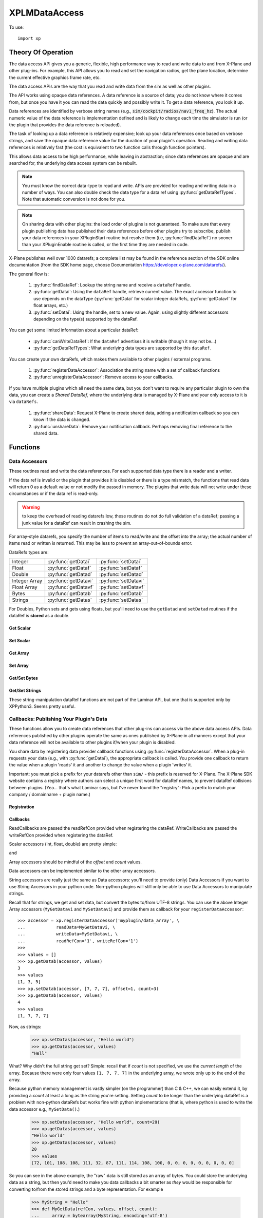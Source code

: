 XPLMDataAccess
==============
.. py:module:: XPLMDataAccess
.. py:currentmodule:: xp          

To use:
::

   import xp

Theory Of Operation
-------------------

The data access API gives you a generic, flexible, high performance way to
read and write data to and from X-Plane and other plug-ins. For example,
this API allows you to read and set the navigation radios, get the plane location,
determine the current effective graphics frame rate, etc.

The data access APIs are the way that you read and write data from the sim
as well as other plugins.

The API works using opaque data references. A data reference is a source of
data; you do not know where it comes from, but once you have it you can
read the data quickly and possibly write it. To get a data reference, you
look it up.

Data references are identified by verbose string names
(e.g., :code:`sim/cockpit/radios/nav1_freq_hz`). The actual numeric value of the data
reference is implementation defined and is likely to change each time the
simulator is run (or the plugin that provides the data reference is
reloaded).

The task of looking up a data reference is relatively expensive; look up
your data references once based on verbose strings, and save the opaque
data reference value for the duration of your plugin's operation. Reading
and writing data references is relatively fast (the cost is equivalent to
two function calls through function pointers).

This allows data access to be high performance, while leaving in
abstraction; since data references are opaque and are searched for, the
underlying data access system can be rebuilt.

.. Note:: You must know the correct data-type to read and write.
 APIs are provided for reading and writing data in a number of ways. You can
 also double check the data type for a data ref using :py:func:`getDataRefTypes`.
 Note that automatic conversion is not done for you.

.. Note:: On sharing data with other plugins: the load order of
 plugins is not guaranteed. To make sure that every plugin publishing data
 has published their data references before other plugins try to subscribe,
 publish your data references in your XPluginStart routine but resolve them
 (i.e, :py:func:`findDataRef`) no sooner than your XPluginEnable
 routine is called, or the first time they are needed in code.

X-Plane publishes well over 1000 datarefs; a complete list may be found in
the reference section of the SDK online documentation (from the SDK home
page, choose Documentation https://developer.x-plane.com/datarefs/).

The general flow is:

 1. :py:func:`findDataRef`: Lookup the string name and receive a ``dataRef`` handle.

 2. :py:func:`getDatai`: Using the ``dataRef`` handle, retrieve current value. The exact accessor function to use
    depends on the dataType (:py:func:`getDatai` for
    scalar integer dataRefs, :py:func:`getDatavf` for float arrays, etc.)

 3. :py:func:`setDatai`: Using the handle, set to a new value. Again, using slightly different accessors
    depending on the type(s) supported by the dataRef.

You can get some limited information about a particular dataRef:

 * :py:func:`canWriteDataRef`: If the ``dataRef`` advertises it is writable (though it may not be...)

 * :py:func:`getDataRefTypes`: What underlying data types are supported by this ``dataRef``.

You can create your own dataRefs, which makes them available to other plugins / external programs.

 1. :py:func:`registerDataAccessor`: Association the string name with a set of callback functions

 2. :py:func:`unregisterDataAccessor`: Remove access to your callbacks.

If you have multiple plugins which all need the same data, but you don't want to require any particular
plugin to own the data, you can create a *Shared DataRef*, where the underlying data is managed by X-Plane
and your only access to it is via ``dataRefs``.

 1. :py:func:`shareData`: Request X-Plane to create shared data, adding a notification callback so you can know
    if the data is changed.

 2. :py:func:`unshareData`: Remove your notification callback. Perhaps removing final reference to the shared data.

Functions
---------

.. py:function:: findDataRef(name)

    Given a data ref string *name*, return the
    actual opaque integer that you use to read and write the data. The
    string names for datarefs are published on the X-Plane SDK web site. (https://developer.x-plane.com/datarefs/).

    Returns integer (as a python Capsule) or None if the data ref cannot be found.

    .. NOTE:: this function is relatively expensive; save the result. Do not
              repeat a lookup every time you need to read or write it.

    ::

       >>> xp.findDataRef('sim/aircraft/electrical/num_batteries')
       <capsule object "datarefRef" at 0x7fa44b4909c0>
       >>> xp.findDataRef('this/does/not/exist')
       None

    `Official SDK <https://developer.x-plane.com/sdk/XPLMDataAccess/#XPLMFindDataRef>`__: :index:`XPLMFindDataRef`

.. py:function:: canWriteDataRef(dataRef)

    Given a *dataRef* as retrieved by :py:func:findDataRef, return True if you can successfully set the
    data, False otherwise. Some datarefs are read-only.

    ::

       >>> dataRef = xp.findDataRef('sim/aircraft/electrical/num_batteries')
       >>> xp.canWriteDataRef(dataRef)
       True
    
    Yes, DataRefs.txt indicates that "sim/aircraft/electrical/num_batteries" is not writable. However
    XP 11.55 thinks it is, even though attempting to programmatically change the value fails. In fact,
    *all* DataRefs listed in DataRefs.txt report they are writable, when in fact many of them are not.
    Bug filed with Laminar 2021-10-14.

    `Official SDK <https://developer.x-plane.com/sdk/XPLMDataAccess/#XPLMCanWriteDataRef>`__: :index:`XPLMCanWriteDataRef`

.. py:function:: isDataRefGood(dataRef)

    .. Warning:: This function is deprecated and should not be used. Datarefs are
     valid until plugins are reloaded or the sim quits. Plugins sharing datarefs
     should support these semantics by not unregistering datarefs during
     operation. (You should however unregister datarefs when your plugin is
     unloaded/stopped, as part of general resource cleanup.)

    This function returns whether a *dataRef* is still valid. If it returns
    False, you should re-find the data ref from its original string. Calling an
    accessor function on a bad data ref will return a default value, typically
    0 or 0-length data.

    `Official SDK <https://developer.x-plane.com/sdk/XPLMDataAccess/#XPLMIsDataRefGood>`__: :index:`XPLMIsDataRefGood`

.. py:function:: getDataRefTypes(dataRef)

    This routine returns the type ID of the *dataRef* for accessor use. If a data
    ref is available in multiple data types, they will all be returned. (bitwise OR'd together).

    .. table::
      :align: left

      ==== ==============
      bit  meaning
      ==== ==============
         0 Type_Unknown
         1 Type_Int
         2 Type_Float
         4 Type_Double
         8 Type_FloatArray
        16 Type_IntArray
        32 Type_Data
      ==== ==============

    ::

       >>> dataRef = xp.findDataRef('sim/flightmodel/position/local_x')
       >>> xp.getDataRefTypes(dataRef)
       6
       >>> bool(xp.getDataRefTypes(dataRef) & xp.Type_Float)
       True
       >>> bool(xp.getDataRefTypes(dataRef) & xp.Type_Int)
       False

    Note that dataRefs which are strings are listed by the SDK as Type_Data. There
    is no way to determine if Type_Data byte arrays are strings or just bytes.

    `Official SDK <https://developer.x-plane.com/sdk/XPLMDataAccess/#XPLMGetDataRefTypes>`__: :index:`XPLMGetDataRefTypes`

Data Accessors
**************

These routines read and write the data references. For each supported data
type there is a reader and a writer.

If the data ref is invalid or the plugin that provides it is disabled or
there is a type mismatch, the functions that read data will return 0 as a
default value or not modify the passed in memory. The plugins that write
data will not write under these circumstances or if the data ref is
read-only.

.. warning:: to keep the overhead of reading datarefs low, these
 routines do not do full validation of a dataRef; passing a junk value for a
 dataRef can result in crashing the sim.

For array-style datarefs, you specify the number of items to read/write and
the offset into the array; the actual number of items read or written is
returned. This may be less to prevent an array-out-of-bounds error.

DataRefs types are:

.. table::
 :align: left

 ============= ==================== ===================
 Integer       :py:func:`getDatai`  :py:func:`setDatai`
 Float         :py:func:`getDataf`  :py:func:`setDataf`
 Double        :py:func:`getDatad`  :py:func:`setDatad`
 Integer Array :py:func:`getDatavi` :py:func:`setDatavi`
 Float Array   :py:func:`getDatavf` :py:func:`setDatavf`
 Bytes         :py:func:`getDatab`  :py:func:`setDatab`
 Strings       :py:func:`getDatas`  :py:func:`setDatas`
 ============= ==================== ===================

For Doubles, Python sets and gets using floats, but you'll
need to use the ``getDatad`` and ``setDatad`` routines if the dataRef is **stored** as a double.

Get Scalar
++++++++++

.. py:function:: getDatai(dataRef)
                 getDataf(dataRef)
                 getDatad(dataRef)

    Read a dataRef (as retrieved using :py:func:`findDataRef`) and return its value.
    The return value is the dataRef value or 0 if the dataRef is NULL or the plugin is
    disabled.

       >>> dataRef = xp.findDataRef('sim/aircraft/electrical/num_batteries')
       >>> xp.getDatai(dataRef)
       1
       >>> xp.getDataf(dataRef)
       0.0

    Note in the second case above, the specified dataRef does not support a "Float" data type
    and returns 0.0 rather than indicating any error. You've been warned.

    Also, specifying a bad dataRef raises and exception:

      >>> dataRef = xp.findDataRef('does/not/exist')
      >>> xp.getDatai(dataRef)
      TypeError: invalid dataRef

    | `Official SDK <https://developer.x-plane.com/sdk/XPLMDataAccess/#XPLMGetDatai>`__ :index:`XPLMGetDatai`
    | `Official SDK <https://developer.x-plane.com/sdk/XPLMDataAccess/#XPLMGetDataf>`__ :index:`XPLMGetDataf`
    | `Official SDK <https://developer.x-plane.com/sdk/XPLMDataAccess/#XPLMGetDatad>`__ :index:`XPLMGetDatad`

Set Scalar
++++++++++

.. py:function:: setDatai(dataRef, value=0)
                 setDataf(dataRef, value=0.0)
                 setDatad(dataRef, value=0.0)

    Write a new value to a data ref.

    >>> dataRef = xp.findDataRef('sim/aircraft/weight/acf_m_fuel_tot')
    >>> xp.getDataf(dataRef)
    158.757
    >>> xp.setDataf(dataRef, 100.0)
    >>> xp.getDataf(dataRef)
    100.0

    This does nothing
    if the plugin publishing the dataRef is disabled, the
    dataRef is invalid, or the dataRef is not writable.
                 
    >>> dataRef = xp.findDataRef('sim/aircraft/electrical/num_batteries')
    >>> xp.getDatai(dataRef)
    1
    >>> xp.setDatai(dataRef, 10)
    >>> xp.getDatai(dataRef)
    1

    | `Official SDK <https://developer.x-plane.com/sdk/XPLMDataAccess/#XPLMGetDatai>`__ :index:`XPLMGetDatai`
    | `Official SDK <https://developer.x-plane.com/sdk/XPLMDataAccess/#XPLMSetDataf>`__ :index:`XPLMSetDataf`
    | `Official SDK <https://developer.x-plane.com/sdk/XPLMDataAccess/#XPLMSetDatad>`__ :index:`XPLMSetDatad`

Get Array
+++++++++

.. py:function:: getDatavi(dataRef, values=None, offset=0, count=-1)
                 getDatavf(dataRef, values=None, offset=0, count=-1)

 Read a part of an array dataRef. If you pass None for *values* (or don't provide
 the parameter,
 the routine will return the size of the array, ignoring *offset* and *count*.

 >>> dataRef = xp.findDataRef('sim/multiplayer/combat/team_status')
 >>> xp.getDatavi(dataRef)
 20
 >>> values = []
 >>> xp.getDatavi(dataRef, values, count=5)
 5
 >>> values
 [1, 0, 0, 0, 0]

 If *values* is a list, then up to *count* values are copied from the
 dataRef into values, starting at *offset* in the dataRef. If count +
 offset is larger than the size of the dataRef, less than count values
 will be copied. In any case, the number of values copied is returned.

 As a special case, if count is negative, we'll get the size of the array
 and copy all elements into the values list. (We truncate the passed values list prior
 to copying into it, so if you have data there already, it will be over-written.)

 >>> values = ['old', 'data']
 >>> xp.getDatavi(dataRef, values)
 20
 >>> values
 [1, 0, 0, 0, 0, 0, 0, 0, 0, 0, 0, 0, 0, 0, 0, 0, 0, 0, 0, 0]

 You can't simply provide a list as a parameter, as you'll have no way to retrieve
 the results:

 >>> # This doesn't work -- or it "works", but isn't very useful...
 >>> xp.getDatavi(dataRef, [])
 20

 .. Note:: The semantics of array datarefs are entirely implemented by the
  plugin (or X-Plane) that provides the dataRef, not the SDK itself; the
  above description is how these datarefs are intended to work, but a rogue
  plugin may have different behavior.

 | `Official SDK <https://developer.x-plane.com/sdk/XPLMDataAccess/#XPLMGetDatavi>`__ :index:`XPLMGetDatavi`
 | `Official SDK <https://developer.x-plane.com/sdk/XPLMDataAccess/#XPLMGetDatavf>`__ :index:`XPLMGetDatavf`

Set Array
+++++++++

.. py:function:: setDatavi(dataRef, values, offset=0, count=-1)
                 setDatavf(dataRef, values, offset=0, count=-1)

 Write part or all of an array dataRef. *values* is list of integer or float
 values written into the dataRef starting at
 *offset*. Up to *count* values are written; however if the values would
 write "off the end" of the dataRef array, then fewer values are written.

 >>> dataRef = xp.findDataRef('sim/flightmodel/engine/ENGN_thro')
 >>> xp.getDatavf(dataRef)
 8
 >>> values = []
 >>> xp.getDatavf(dataRef, values)
 8
 >>> values
 [0, 0, 0, 0, 0, 0, 0, 0]
 >>> xp.setDatavf(dataRef, [.1, .2, .3, .4, .5, .6, .7, .8, .9, 1.0])
 >>> xp.getDatavf(dataRef, values)
 8
 >>> values
 [0.1, 0.2, 0.3, 0.4, 0.5, 0.6, 0.7, 0.8]

 If count is longer then length of passed values list, an error is
 generated and nothing is written.

  >>> xp.setDatavf(dataRef, [.1, .2, .3, .4, .5, .6, .7, .8, .9, 1.0], count=20)
  RuntimeError: setDatavf list too short for provided count

 If count is negative (or not provided), count is set to length of passed
 values list.
 

 .. Note:: The semantics of array datarefs are entirely implemented by the
    plugin (or X-Plane) that provides the dataRef, not the SDK itself; the
    above description is how these datarefs are intended to work, but a rogue
    plugin may have different behavior.

 | `Official SDK <https://developer.x-plane.com/sdk/XPLMDataAccess/#XPLMSetDatavi>`__ :index:`XPLMSetDatavi`
 | `Official SDK <https://developer.x-plane.com/sdk/XPLMDataAccess/#XPLMSetDatavf>`__ :index:`XPLMSetDatavf`

Get/Set Bytes
++++++++++++++++++
.. py:function:: getDatab(dataRef, values=None, offset=0, count=-1)
                 setDatab(dataRef, values, offset=0, count=-1)

 Read/Write a part of a byte array dataRef. See similar functionality
 :py:func:`getDatavi`, :py:func:`setDatavi`.

 Note that the "data" being copied is an array of **bytes**, which in C and C++
 is a simple concept, but in Python is a bit more convoluted. (Plus Python2 is different
 from Python3 in this regard.)
 
 A Python2 versus Python3 difference is where the dataRef refers to a string. Recall
 that strings in python2 are bytes and in python3 are unicode. Take, for example,
 dataRef ``sim/aircraft/view/acf_descip``. While it certainly appears to be a string
 description of the user's aircraft, it is actually a sequence of bytes. You should
 convert it to a bytearray, stripping off trailing ``\x00``, and then decode it from UTF-8
 into unicode.

   >>> description = []
   >>> xp.getDatab(xp.findDataRef("sim/aircraft/view/acf_descrip"), description)
   260
   >>> description
   [67, 101, 115, 115, 110, 97, 32, 49, 55, 50, 32, 83, 80, 32, 83, 107, 121, 104, 97, 119,\
   107, 32, 45, 32, 49, 56, 48, 72, 80, 32, 45, 32, 71, 49, 48, 48, 48, 0, 0, 0, ...]
   >>> bytearray(description)
   bytearray(b'Cessna 172 SP Skyhawk - 180HP - G1000\x00\x00\x00\x00\x00\x00\x00\x00\x00...')
   >>> bytearray([x for x in description if x]).decode('utf-8')
   'Cessna 172 SP Skyhawk - 180HP - G1000'
 
 Similarly, you need to convert from strings, if you're looking to set values

   >>> description = "My New Cessna"
   >>> xp.setDatab(xp.findDataRef("sim/aircraft/view/acf_descrip"), bytearray(description.encode('utf-8')))

 **OR,** if you're manipulating Strings, use :py:func:`getDatas` and :py:func:`setDatas`.

 | `Official SDK <https://developer.x-plane.com/sdk/XPLMDataAccess/#XPLMGetDatab>`__ :index:`XPLMGetDatab`
 | `Official SDK <https://developer.x-plane.com/sdk/XPLMDataAccess/#XPLMSetDatab>`__ :index:`XPLMSetDatab`

Get/Set Strings
++++++++++++++++++

These string-manipulation dataRef functions are not part of the Laminar API, but one that is supported only by XPPython3. Seems pretty
useful.

.. py:function:: getDatas(dataRef, offset=0, count=-1)

  Given how common it is to have string dataRefs, and how awkward the SDK makes it
  to retrieve string information from X-Plane using Python, XPPython3 offers
  a custom API. It works similar to :py:func:`getDatab`, except it will do
  the string conversion for you, and it returns **the string** rather than a count,
  thereby skipping the need to include a *values* list.

  >>> dataRef = xp.findDataRef("sim/aircraft/view/acf_descrip")
  >>> xp.getDatas(dataRef)
  'Cessna 172 SP Skyhawk - 180HP'

  Specifying a *count*, will return a string of no more than
  that length. (The returned string will be less than count, if
  a null byte is seen in the retrieved dataRef.)

  >>> xp.getDatas(dataRef, count=10)
  'Cessna 172'

  *offset* works in a similar manner

  >>> xp.getDatas(dataRef, count=3 offset=7)
  '172'

.. py:function:: setDatas(dataRef, value, offset=0, count=-1)
                 
  Set a byte-array dataRef to the string *value*. *offset* starts
  writing the string into the dataRef at the given offset.

  >>> xp.setDatas(dataRef, "ZZZZ", offset=2, count=2)
  >>> xp.getDatas(dataRef)
  'CeZZna 172 SP Skyhawk - 180HP'

  *count* reflects the *number of bytes to occupy*. This is slightly
  different from :py:func:`setDatab`. First (like `setDatab`), if count
  is less than `len(value)`, only that many items are copied. However,
  if count is greater than len(value), that many bytes will be
  copied into the dataRef, with zeros padded to fill.

  **Caution:** if count *exceeds* the length of the original C-language dataRef, this
  *will crash the sim*, because it will over-write memory not belonging to the dataRef.
  If the dataRef's accessor is implemented in python, (See :py:func:`MySetDatas`
  below) it *will not crash the sim*, because python will dynamically increase the buffer
  size to accommodate.

  Compare with `getDatab` and `setDatab`. Looking at the first forty bytes of the raw dataRef,
  you'll see final bytes are padded with zeros.

  Continuing from `count=2` example above:
  
  >>> xp.setDatas(dataRef, "ZZZZ", offset=2, count=5)
  >>> xp.getDatas(dataRef)
  'CeZZZZ'
  >>> xp.getDatab(dataRef, description, count=40)
  >>> description
  [67, 101, 90, 90, 90, 90, 0, 49, 55, 50, 32, 83, 80, 32, 83, 107, 121, 104, 97, \
  119, 107, 32, 45, 32, 49, 56, 48, 72, 80, 0, 0, 0, 0, 0, 0, 0, 0, 0, 0, 0]

  Note that we copied in five bytes [90, 90, 90, 90, 0], so the resulting `getDatas` returns the
  null-terminated string 'CeZZZZ'. The previous data past those written bytes is
  still there (as seen by `getDatab`).

  Now, consider immediately following with:

  >>> xp.setDatas(dataRef, "ZZZZ-", offset=2, count=5)
  >>> xp.getDatas(dataRef)
  'CeZZZZ-172 SP Skyhawk - 180HP'
  >>> xp.getDatab(dataRef, description, count=40)
  >>> description
  [67, 101, 90, 90, 90, 90, 45, 49, 55, 50, 32, 83, 80, 32, 83, 107, 121, 104, 97, \
  119, 107, 32, 45, 32, 49, 56, 48, 72, 80, 0, 0, 0, 0, 0, 0, 0, 0, 0, 0, 0]

  We copy in five bytes [90, 90, 90, 90, 45] in the same space, which means the first null byte
  is now at the end of the original string.

  If count is not provided, we'll zero fill the full buffer.

  >>> xp.setDatas(dataRef, "ZZZZ", offset=2)
  >>> xp.getDatas(dataRef)
  'CeZZZZ'
  >>> xp.getDatab(dataRef, description, count=40)
  >>> description
  [67, 101, 90, 90, 90, 90, 0, 0, 0, 0, 0, 0, 0, 0, 0, 0, 0, 0, 0, 0, 0, 0, 0, 0, 0,\
  0, 0, 0, 0, 0, 0, 0, 0, 0, 0, 0, 0, 0, 0, 0]
  
  Sometimes it is useful to have multiple strings "within" a dataRef. For example
  dataRef "sim/cockpit2/tcas/targets/flight_id' is 512 byte array, but functionally it
  is a set of 64 seven-byte null terminated strings.

  >>> tcasDataRef = xp.findDataRef('sim/cockpit2/tcas/targets/flight_id')
  >>> xp.getDatab(tcasDataRef, description, count=40)
  40
  >>> description
  [78, 49, 55, 50, 83, 80, 0, 0, \
   78, 49, 55, 50, 83, 80, 0, 0, \
   78, 49, 55, 50, 83, 80, 0, 0, \
   78, 49, 55, 50, 83, 80, 0, 0, \
    0,  0,  0,  0,  0,  0, 0, 0]
  >>> xp.getDatas(tcasDataRef)
  'N172NP'

  `getDatas(dataRef)` gets the first null-terminated entry. To get subsequent entries, you'll
  need to use *offset*.

  To set entries, you need to set them individually, *without zeroing out the remaining buffer*.
  (First, you need to acquire all aircraft and set override, in order to make TCAS dataRef
  writable. *And* the first entry cannot be over-written, so we'll only try to update the
  other slots.)

  >>> xp.acquirePlanes(None, None, None)
  1
  >>> xp.setDatai(xp.findDataRef('sim/operation/override/override_TCAS'), 1)
  >>> xp.setDatas(tcasDataRef, value="ZYXWVU",  offset=8,  count=8)
  >>> xp.setDatas(tcasDataRef, value="1234",    offset=16, count=8)
  >>> xp.setDatas(tcasDataRef, value="0987654", offset=24, count=8)
  >>> xp.getDatab(tcasDataRef, description, count=40)
  40
  >>> description
  [78, 49, 55, 50, 83, 80,  0, 0, \
   90, 89, 88, 87, 86, 85,  0, 0, \
   49, 50, 51, 52,  0,  0,  0, 0, \
   48, 57, 56, 55, 54, 53, 52, 0, \
    0,  0,  0,  0,  0,  0,  0, 0]
  >>> xp.getDatas(tcasDataRef)
  'N172NP'
  >>> xp.getDatas(tcasDataRef, offset=8)
  'ZYXWVU'

  If you'd not specified a *count*, you would zero-fill all entries after
  the one you'd written.
                 

Callbacks: Publishing Your Plugin's Data
****************************************
These functions allow you to create data references that other plug-ins can
access via the above data access APIs. Data references published by other
plugins operate the same as ones published by X-Plane in all manners except
that your data reference will not be available to other plugins if/when
your plugin is disabled.

You share data by registering data provider callback functions using :py:func:`registerDataAccessor`.
When a
plug-in requests your data (e.g., with :py:func:`getDatai`),
the appropriate callback is called. You provide
one callback to return the value when a plugin 'reads' it and another to
change the value when a plugin 'writes' it.

Important: you must pick a prefix for your datarefs other than ``sim/`` -
this prefix is reserved for X-Plane. The X-Plane SDK website contains a
registry where authors can select a unique first word for dataRef names, to
prevent dataRef collisions between plugins. (Yea... that's what Laminar says, but
I've never found the "registry": Pick a prefix to match your company / domainname + plugin name.)

Registration
++++++++++++
.. py:function:: registerDataAccessor(name, dataType=0, writable=-1, ..., readRefCon=None, writeRefCon=None)

 This routine creates a new item of data that can be read and written.

 The *name* needs to be unique and will be available to others. Ideally, start
 it with the name of you plugin or a domain name you own. This will be accessible
 by :py:func:`findDataRef`.

 The *dataType* is constructed by bitwise OR'ing together the types you support, e.g.,
 ``Type_Float | Type_Int``. This will be readable by :py:func:`getDataRefTypes`.
 If not provided (or set to 0 / ``Type_Unknown``),
 we'll calculate the value based on the set of accessor callback you provide
 (e.g., if you only provide a *readInt* callback, we'll set *dataType* to xp.Type_Int.)

 The *writable* parameter provides the value for
 :py:func:`canWriteDataRef`. It defaults to -1 / not-set, and with that value (or
 not provided in the call) we'll calculate the value based on the existence
 of any write* accessor callbacks you provide.     

 You can optionally provide two reference constants, one to be passed to (all)
 read callbacks, and the other to all write callbacks.

 For each data type you
 support, pass a read accessor function and a write accessor function if
 necessary. All callbacks by default are None, so the easiest thing
 to do is pass by keyword parameter the ones you need.

 .. table::
   :align: left

   ============== ====================================================
   Keyword        Callback prototype
   ============== ====================================================
   readInt        ``myRead(readRefCon) -> int``
   writeInt       ``myWrite(writeRefCon, value)``
   readFloat      ``myRead(readRefCon) -> float``
   writeFloat     ``myWrite(writeRefCon, value)``
   readIntArray   ``myRead(readRefCon, values, offset, count) -> int``
   writeIntArray  ``myWrite(writeRefCon, values, offset, count)``
   readFloatArray ``myRead(readRefCon, values, offset, count) -> int``
   writeFloatArry ``myWrite(writeRefCon, values, offset, count)``
   readData       ``myRead(writeRefCon, values, offset, count) -> int``
   writeData      ``myWrite(writeRefCon, values, offset, count)``
   ============== ====================================================

 >>> def my_func(refCon):
 ...     return refCon + 1
 ...
 >>> accessor = xp.registerDataAccessor('myPlugin/foobar', readInt=my_func, readRefCon=41)
 >>> xp.getDatai(accessor)
 42

 Note that you can use lambda expressions, if it meets your needs:

 >>> accessor = xp.registerDataAccessor('myPlugin/foobar', readInt=lambda x: x + 1, readRefCon=41)
 >>> xp.getDatai(accessor)
 42

 You are returned a data accessor reference for the new item of data created. You can use
 this accessor reference to unregister your data later. Though it is not
 the same as a dataRef (as returned by :py:func:`findDataRef`), you can
 still use it to get and set data. The data accessor reference
 should be used with :py:func:`unregisterDataAccessor`.

 For example, to define a dataRef ``myPlugin/dataItem``, which can be
 accessed as either an Integer or Float, use something like the following. Note
 we provide callbacks for `reading` as an integer or float, but the user can
 only read (not write) as a float (no idea if this might ever make sense in the real world.)

 >>> def MyReadInt(refCon):
 ...     return MyGlobalData
 ...
 >>> def MyWriteInt(refCon, value):
 ...     global MyGlobalData
 ...     MyGlobalData = value
 ...
 >>> def MyReadFloat(refCon):
 ...     return MyReadInt(refCon)
 ...
 >>> accessor = xp.registerDataAccessor('myPlugin/dataItem1', \
 ...                                    readInt=MyReadInt, writeInt=MyWriteInt,\
 ...                                    readFloat=MyReadFloat)
 >>> 
 >>> MyGlobalData = 42
 >>> dataRef = xp.findDataRef('myPlugin/dataItem1')
 >>> xp.getDatai(dataRef)
 42
 >>> xp.setDatai(dataRef, 43)
 >>> xp.getDatai(dataRef)
 43
 >>> xp.getDataf(dataRef)
 43.0

.. py:function:: unregisterDataAccessor(accessor)

    Use this routine to unregister any data accessors you may have registered with
    :py:func:`registerDataAccessor`. Once you unregister a data ref, your function
    pointer will not be called anymore.

    For maximum compatibility, do not unregister your data accessors until
    final shutdown (when your XPluginStop routine is called). This allows other
    plugins to find your data reference once and use it for their entire time
    of operation.


Callbacks
+++++++++

ReadCallbacks are passed the readRefCon provided when registering the dataRef.
WriteCallbacks are passed the writeRefCon provided when registering the dataRef.

Scaler accessors (int, float, double) are pretty simple:

.. py:function:: MyGetDatai(refCon)
                 MyGetDataf(refCon)
                 MyGetDatad(refCon)

and

.. py:function:: MySetDatai(refCon, value)
                 MySetDataf(refCon, value)
                 MySetDatad(refCon, value)


 If you use the same callback function for more than one dataRef
 you can use the reference constant to identify which one is being requested.

 >>> def MyReadInt(refCon):
 ...     if refCon == 'param1':
 ...         return int(self.param1)
 ...     elif refCon == 'param2':
 ...         return int(self.param2)
 ...     raise ValueError("Unknown parameter: {}".format(refCon))
 ...
 >>> def MyWriteInt(refCon, value):
 ...     if refCon == 'param1':
 ...         self.param1 = int(value)
 ...     elif refCon == 'param2':
 ...         self.param2 = int(value)
 ...     else:
 ...         raise ValueError("Unknown parameter: {}".format(refCon))

    
Array accessors should be mindful of the *offset* and *count* values.

.. py:function:: MyGetDatavi(refCon, values, offset, count)
                 MyGetDatavf(refCon, values, offset, count)

 The callback semantics is the same as :py:func:`getDatavi` and :py:func:`getDatavf` (those routines
 just forward the request to your callback). If values is None, return the size of the array,
 ignoring *offset* and *count*.

.. py:function:: MySetDatavi(refCon, values, offset, count)
                 MySetDatavf(refCon, values, offset, count)

 The callback semantics is the same as :func:`setDatavi` and :func:`setDatavf` (those routines
 just forward the request to your callback). Values passed in are written into the
 dataRef starting at *offset*. Up to *count* values are written; however if the values would write
 "off the end" of the dataRef array, then fewer values are written.

 Recall that the return value for the *getData* callbacks is the full length of the supported
 buffer, if input *values* is None, otherwise, it is the number of elements actually written into
 *values*.

 >>> MyArray1 = [1, 3, 5]
 >>> MyArray2 = [2, 4, 6, 8]
 >>> def MyGetDatavi(refCon, values, offset, count):
 ...     if refCon == '1':
 ...         if values is None:
 ...             return len(MyArray1)
 ...         values.extend(MyArray1[offset:offset + count])
 ...         return min(count, len(MyArray1) - offset)
 ...     elif refCon == '2':
 ...         if values is None:
 ...             return len(MyArray2)
 ...         values.extend(MyArray2[offset:offset + count])
 ...         return min(count, len(MyArray2) - offset)
 ...     else:
 ...         raise ValueError("Unknown refCon: {}".format(refCon))
 ...
 >>> def MySetDatavi(refCon, values, offset, count):
 ...     global MyArray1, MyArray2
 ...     if not values:
 ...         print("values not provide")
 ...         pass
 ...     elif refCon == '1':
 ...         MyArray1[offset:offset + count] = values[0:count]
 ...     elif refCon == '2':
 ...         MyArray2[offset:offset + count] = values[0:count]
 ...     else:
 ...         raise ValueError("Unknown refCon: {}".format(refCon))
 ...     return
 ...     
 >>> accessor = xp.registerDataAccessor('myplugin/int_array', \
 ...            readIntArray=MyGetDatavi, \
 ...            writeIntArray=MySetDatavi, \
 ...            readRefCon='1', writeRefCon='1')
 >>>
 >>> values = []
 >>> xp.getDatavi(accessor, values)
 3
 >>> values
 [1, 3, 5]
 >>> xp.setDatavi(accessor, [7, 7, 7], offset=1, count=3)
 >>> xp.getDatavi(accessor, values)
 4
 >>> values
 [1, 7, 7, 7]
 
 
 .. note:: the use of ``extend()`` within ``MyReadIntV()`` rather than simple assignment
    (e.g., ``values = MyArray[offset: offset + count]``).
    The *values* parameter should be either a list (``[]``) or None. If it's a list, we use it
    to return the actual values (rather than merely returning the length of the data.) Because the calling
    function needs the value, we cannot change the python ``id()`` of the object. Simple assignment changes
    the id, so the calling function never gets the updated value. Using ``extend()`` (or ``append()``) will
    maintain the id of the *values* parameter, allowing the calling function to retrieve the information.
    

Data accessors can be implemented similar to the other array accessors.

.. py:function:: MyGetDatab(refCon, values, offset, count)
                 MySetDatab(refCon, values, offset, count)

 The callback semantics are the same as :func:`setDatab` and :func:`getDatab`.

 >>> MyArray1 = [1, 3, 5]
 >>> MyArray2 = [2, 4, 6, 8]
 >>> def MyGetDatavi(refCon, values, offset, count):
 ...     if refCon == '1':
 ...         if values is None:
 ...             return len(MyArray1)
 ...         values.extend(MyArray1[offset:offset + count])
 ...         return min(count, len(MyArray1) - offset)
 ...     elif refCon == '2':
 ...         if values is None:
 ...             return len(MyArray2)
 ...         values.extend(MyArray2[offset:offset + count])
 ...         return min(count, len(MyArray2) - offset)
 ...     else:
 ...         raise ValueError("Unknown refCon: {}".format(refCon))
 ...
 >>> def MySetDatavi(refCon, values, offset, count):
 ...     global MyArray1, MyArray2
 ...     if not values:
 ...         print("values not provide")
 ...         pass
 ...     elif refCon == '1':
 ...         MyArray1[offset:offset + count] = values[0:count]
 ...     elif refCon == '2':
 ...         MyArray2[offset:offset + count] = values[0:count]
 ...     else:
 ...         raise ValueError("Unknown refCon: {}".format(refCon))
 ...     return
 ...     
 >>> accessor = xp.registerDataAccessor('myplugin/data_array', \
 ...            readData=MyGetDatavi, \
 ...            writeData=MySetDatavi, \
 ...            readRefCon='1', writeRefCon='1')
 >>>
 >>> values = []
 >>> xp.getDatab(accessor, values)
 3
 >>> values
 [1, 3, 5]
 >>> xp.setDatab(accessor, [7, 7, 7], offset=1, count=3)
 >>> xp.getDatab(accessor, values)
 4
 >>> values
 [1, 7, 7, 7]

String accessors are really just the same as Data accessors: you'll need to provide (only) Data Accessors
if you want to use String Accessors in your python code. Non-python plugins will still only be able to
use Data Accessors to manipulate strings.

Recall that for strings, we get and set data, but convert the bytes to/from UTF-8 strings. You can use
the above Integer Array accessors (``MyGetDatavi`` and ``MySetDatavi``) and provide them as callback
for your ``registerDataAccessor``::

 >>> accessor = xp.registerDataAccessor('myplugin/data_array', \
 ...            readData=MyGetDatavi, \
 ...            writeData=MySetDatavi, \
 ...            readRefCon='1', writeRefCon='1')
 >>>
 >>> values = []
 >>> xp.getDatab(accessor, values)
 3
 >>> values
 [1, 3, 5]
 >>> xp.setDatab(accessor, [7, 7, 7], offset=1, count=3)
 >>> xp.getDatab(accessor, values)
 4
 >>> values
 [1, 7, 7, 7]

Now, as strings:

 >>> xp.setDatas(accessor, "Hello world")
 >>> xp.getDatas(accessor, values)
 "Hell"

What? Why didn't the full string get set? Simple: recall that if *count* is not specified, we use the *current length*
of the array. Because there were only four values ``[1, 7, 7, 7]`` in the underlying
array, we wrote only up to the end of the array.

Because python memory management is vastly simpler (on the programmer) than C & C++,
we can easily extend it, by providing a *count* at least a long as the string
you're setting. Setting *count* to be longer than the underlying dataRef is
a problem with non-python dataRefs but works fine with python implementations (that
is, where python is used to write the data accessor e.g., ``MySetData()``.)

 >>> xp.setDatas(accessor, "Hello world", count=20)
 >>> xp.getDatas(accessor, values)
 "Hello world"
 >>> xp.getDatas(accessor, values)
 20
 >>> values
 [72, 101, 108, 108, 111, 32, 87, 111, 114, 108, 100, 0, 0, 0, 0, 0, 0, 0, 0, 0]

So you can see in the above example, the "raw" data is still stored as an array of bytes. You
could store the underlying data as a string, but then you'd need to make you data callbacks
a bit smarter as *they* would be responsible for converting to/from the stored strings
and a byte representation. For example

 >>> MyString = "Hello"
 >>> def MyGetData(refCon, values, offset, count):
 ...     array = bytearray(MyString, encoding='utf-8')
 ...     if values is None:
 ...         return len(MyString)
 ...     values.extend(array[offset:offset + count])
 ...     return min(count, len(MyString) - offset)  # number of bytes copied
 ...
 >>> def MySetData(refCon, values, offset, count):
 ...     global MyString
 ...     array = bytearray(MyString, encoding='utf-8')
 ...     array[offset:offset + count] = values[0:count]
 ...     # and finally, update global MyString with string equivalent
 ...     MyString = bytearray([x for x in array if x]).decode('utf-8')
 ...
 >>> a = xp.registerDataAccessor('myplugin/string', readData=MyGetData, writeData=MySetData)
 >>> xp.getDatab(a)
 >>> xp.getDatas(a)


 
Interfacing with DataRefEditor and DataRefTool
**********************************************

The third-party `DataRefEditor plugin <http://www.xsquawkbox.net/xpsdk/mediawiki/DataRefEditor>`_
and `DataRefTool plugin <https://forums.x-plane.org/index.php?/forums/topic/82960-datareftool-is-an-improved-datarefeditor-open-source-better-search-change-detection/>`_
allow you to test your datarefs.

1. Create you dataRefs in your XPluginStart function. (This is the recommended practice for all dataRef creation).
   
2. Register them in your XPluginEnable function (which signature you use depends on which plugin you're
   trying to connect to.)::

     for sig in ('com.leecbaker.datareftool', 'xplanesdk.examples.DataRefEditor'):
         dre = xp.findPluginBySignature(sig)
         if dre != xp.NO_PLUGIN_ID:
             xp.sendMessageToPlugin(dre, 0x01000000, 'myplugin/dataRef1')
             xp.sendMessageToPlugin(dre, 0x01000000, 'myplugin/dataRef2')


This way your datarefs will appear in the DataRef plugin.
     

Sharing Data Between Multiple Plugins
*************************************

The data reference registration APIs from the previous section allow a
plugin to publish data in a one-owner manner; the plugin that publishes the
data reference owns the real memory that the data ref uses. This is
satisfactory for most cases, but there are also cases where plugins need to
share actual data.

With a shared data reference, no one plugin owns the actual memory for the
data reference; the plugin SDK allocates that for you. When the first
plugin asks to 'share' the data, the memory is allocated. When the data is
changed, every plugin that is sharing the data is notified (via callback).

Shared data references differ from the 'owned' data references from the
previous section in a few ways:

- With shared data references, any plugin can create the data reference;
  with owned plugins one plugin must create the data reference and others
  subscribe. (This can be a problem if you don't know which set of plugins
  will be present).

- With shared data references, every plugin that is sharing the data is
  notified when the data is changed. With owned data references, only the one
  owner is notified when the data is changed.

- With shared data references, you cannot access the physical memory of the
  data reference; you must use the ``xp.getData...`` and ``xp.setData...`` APIs. With an
  owned data reference, the one owning data reference can manipulate the data
  reference's memory in any way it sees fit.

Shared data references solve two problems: if you need to have a data
reference used by several plugins but do not know which plugins will be
installed, or if all plugins sharing data need to be notified when that
data is changed, use shared data references.

.. note:: You cannot "share" a built-in dataRef. While you may think
          sharing a built-in would allow you to register a *dataChanged* callback,
          the registration returns successfully,
          but the callback is never invoked.


.. py:function:: shareData(name, dataType, dataChanged=None, refCon=None)

 This routine connects a plug-in to shared data, creating the shared data if
 necessary. *name* is a standard style of path string for the data ref,
 and *dataType* specifies the data type. *dataType* must be a single value,
 not a bitwise OR'd set of values.

 This function will create the data if it does not
 exist. If the data already exists but the type does not match, an error is
 returned, so it is important that plug-in authors collaborate to establish
 public standards for shared data.

 If a notificationFunc *dataChanged* is passed in and is not None, it
 will be called whenever the data is modified. The provided *refCon*
 will be passed to the callback. This allows your plug-in to know which shared
 data was changed if multiple shared data are handled by one callback, or if
 the plug-in does not use global variables.
 
 Returns 1 if shared data is successfully created (or found); a
 0 if the data already exists but is of the wrong type.

 The callback function takes one parameter which is the *refCon* passed with
 ``shareData()`` (which defaults to None).

 >>> def dataChanged(refCon):
 ...   xp.log("Data has changed")
 ...

 While you *can* call ``shareData()`` with an existing built-in X-Plane DataRef,
 you *will not* get a callback on data change. (pity, really.)

 For example, define a simple callback which simply alerts the user. Then
 create a shared data item called ``shared/float``.
 
 >>> def Changed(refCon):
 ...     xp.speakString(f"Data has changed for {refCon}")
 ...
 >>> comment = "My Float"
 >>> xp.shareData('shared/float', xp.Type_Float, Changed, comment)
 1

 Find the ``dataRef`` handle. Note that on initialization the value is 0.0. Set
 it to a new value and observe the alert.

 >>> dataRef = xp.findDataRef('shared/float')
 >>> xp.getDataf(dataRef)
 0.0
 >>> xp.setDataf(dataRef, 1.0)

 When you no longer want to have your callback function called, unshare the
 data. Note you *may* still have access to the data, but it is not guaranteed.
 
 >>> xp.unshareData('shared/float', xp.Type_Float, Changed, comment)
 >>> xp.getDataf(dataRef)        # <-- *might* work, but don't count on it
 1.0
 >>> xp.setDataf(dataRef, 2.0)   # <-- *might* work, but don't count on it
 >>> xp.getDataf(dataRef)        # <-- *might* work, but don't count on it
 2.0
 
 Of course, you don't have to include a callback function: you can call ``shareData``
 to simply create and manage the data reference & then you can poll (using :py:func:`getDataf`)
 to get data updates.

.. py:function:: unshareData(name, dataType, dataChanged=None, refCon=None)

 This routine removes your notification function for shared data. Call it
 when done with the data to stop receiving change notifications. Arguments
 must match your :py:func:`shareData`. The actual memory will not necessarily be freed,
 since other plug-ins could be using it. Returns 0 if dataRef is not found.

 >>> refCon = "hello"
 >>> xp.shareData('shared/example', xp.Type_Int, Changed, refCon)
 1
 >>> xp.unshareData('shared/example', xp.Type_Int, Changed, refCon)
 1

 Note the use of a variable for the *refCon* instead of repeating the string
 ``"hello"`` in the share and unshare calls. The reference constant
 *must be the same* in both calls, not merely point to the same data.
 The exception is you can use integers or None, but you cannot use
 other constants (floats, strings) or structures (dicts, lists, etc.).

 >>> # Integers work
 >>> xp.shareData('shared/int', xp.Type_Int, Changed, 5)
 1
 >>> xp.unshareData('shared/int', xp.Type_Int, Changed, 5)
 1
 >>> # None works
 >>> xp.shareData('shared/none', xp.Type_Int, Changed, None)
 1
 >>> xp.unshareData('shared/none', xp.Type_Int, Changed, None)
 1
 >>> # Floats DO NOT work
 >>> xp.shareData('shared/float', xp.Type_Int, Changed, 1.5)
 1
 >>> xp.unshareData('shared/example', xp.Type_Int, Changed, 1.5)
 0   # <-- was not able to find the shared data ref
 >>> # Strings DO NOT work
 >>> xp.shareData('shared/string', xp.Type_Int, Changed, "hello")
 1
 >>> xp.unshareData('shared/string', xp.Type_Int, Changed, "hello")
 0   # <-- was not able to find the shared data ref

 One quirk in this, is *you can* pass a float or string -- it will be correctly
 passed into your ``dataChanged()`` callback: you just won't be able
 to successfully call ``unshareData()``... which perhaps isn't the greatest
 tragedy.

Types
--------------------

.. data:: XPLMDataTypeID
   :annotation: bitfield used to identify the type of data

   .. table::
      :align: left

      +-------------------------------+-----------------------------+
      | Value                         | SDK Value                   |
      +===============================+=============================+
      |.. py:data:: Type_Unknown      | :index:`xplmType_Unknown`   |
      |              :value: 0        |                             |
      +-------------------------------+-----------------------------+
      | .. py:data:: Type_Int         | :index:`xplmType_Int`       |                    
      |              :value: 1        |                             |
      +-------------------------------+-----------------------------+
      | .. py:data:: Type_Float       | :index:`xplmType_Float`     |                    
      |              :value: 2        |                             |
      +-------------------------------+-----------------------------+
      | .. py:data:: Type_Double      | :index:`xplmType_Double`    |                    
      |              :value: 4        |                             |
      +-------------------------------+-----------------------------+
      | .. py:data:: Type_FloatArray  | :index:`xplmType_FloatArray`|                    
      |              :value: 8        |                             |
      +-------------------------------+-----------------------------+
      | .. py:data:: Type_IntArray    | :index:`xplmType_IntArray`  |                    
      |              :value: 16       |                             |
      +-------------------------------+-----------------------------+
      | .. py:data:: Type_Data        | :index:`xplmType_Data`      |                    
      |              :value: 32       |                             |
      +-------------------------------+-----------------------------+
